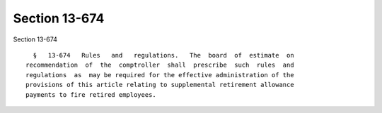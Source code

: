 Section 13-674
==============

Section 13-674 ::    
        
     
        §   13-674   Rules   and   regulations.   The  board  of  estimate  on
      recommendation  of  the  comptroller  shall  prescribe  such  rules  and
      regulations  as  may be required for the effective administration of the
      provisions of this article relating to supplemental retirement allowance
      payments to fire retired employees.
    
    
    
    
    
    
    
